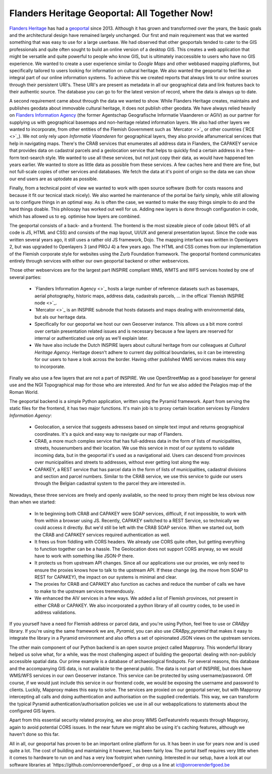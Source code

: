 .. post:: 
   :category: services, gis, architecture
   :tags: geoportaal, geoserver
   :author: Koen Van Daele
   :language: en

Flanders Heritage Geoportal: All Together Now!
==============================================

`Flanders Heritage <https://www.onroerenderfgoed.be>`_ has had a `geoportal
<https://geo.onroerenderfgoed.be>`_ since 2013. Although it has grown and
transformed over the years, the basic goals and the architectural design have
remained largely unchanged. Our first and main requirement was that we wanted
something that was easy to use for a large userbase. We had observed that other
geoportals tended to cater to the GIS professionals and quite often sought to
build an online version of a desktop GIS. This creates a web application that
might be versatile and quite powerful to people who know GIS, but is ultimately
inaccessible to users who have no GIS experience. We wanted to create a user
experience similar to `Google Maps` and other webbased mapping platforms, but
specifically tailored to users looking for information on cultural heritage. We
also wanted the geoportal to feel like an integral part of our online
information systems. To achieve this we created reports that always link to our
online sources through their persistent URI's. These URI's are present as
metadata in all our geographical data and link features back to their authentic
source. The database you can go to for the latest version of record,  where 
the data is always up to date.

A second requirement came about through the data we wanted to show. While
Flanders Heritage creates, maintains and publishes geodata about immovable 
cultural heritage, it does not publish other geodata. We have always relied
heavily on `Flanders Information Agency <https://informatie.vlaanderen.be>`_
(the former Agentschap Geografische Informatie Vlaanderen or AGIV) as our partner for
supplying us with geographical basemaps and non-heritage related information
layers. We also had other layers we wanted to incorporate, from other entities
of the Flemish Government such as `Mercator <>`_ or other countries (`RCE
<>`_). We not only rely upon `Informatie Vlaanderen` for geographical layers,
they also provide alfanumerical services that help in navigating maps.
There's the CRAB services that enumerates all address data in Flanders, the
CAPAKEY service that provides data on cadastral parcels and a geolocation
service that helps to quickly find a certain address in a free-form text-search
style. We wanted to use all these services, but not just copy their data, as
would have happened ten years earlier. We wanted to store as little data as
possible from these services. A few caches here and there are fine, but not
full-scale copies of other services and databases. We fetch the data at it's
point of origin so the data we can show our end users are as uptodate as possible.

Finally, from a technical point of view we wanted to work with open source
software (both for costs reasons and because it fit our tecnical stack nicely).
We also wanted he maintenance of the portal be fairly simply, while still
allowing us to configure things in an optimal way. As is often the case, we 
wanted to make the easy things simple to do and the hard things doable.
This philosopy has worked out well for us. Adding new layers is done through
configuration in code, which has allowed us to eg. optimise how layers are
combined.

The geoportal consists of a back- and a frontend. The frontend is the most
sizeable piece of code (about 98% of all code is JS, HTML and CSS) and 
consists of the map layout, UI/UX and general presentation layout. Since the
code was written several years ago, it still uses a rather old JS framework,
Dojo. The mapping interface was written in Openlayers 2, but was upgraded to
Openlayers 3 (and PROJ 4) a few years ago. The HTML and CSS comes from our
implementation of the Flemish corporate style for websites using the Zurb
Foundation framework. The geoportal
frontend communicates entirely through services with either our own geoportal
backend or other webservices.

Those other webservices are for the largest part INSPIRE compliant WMS, WMTS
and WFS services hosted by one of several parties:

 * `Flanders Information Agency <>`_ hosts a large number of reference datasets
   such as basemaps, aerial photography, historic maps, address data,
   cadastrals parcels, ... in the offical `Flemish INSPIRE node <>`_.
 * `Mercator <>`_ is an INSPIRE subnode that hosts datasets and maps dealing
   with environmental data, but als our heritage data.
 * Specifically for our geoportal we host our own Geoserver instance. This
   allows us a bit more control over certain presentation related issues and is
   necessary because a few layers are reserved for internal or authenticated
   use only as we'll explain later.
 * We have also include the Dutch INSPIRE layers about cultural heritage from
   our colleagues at `Cultural Heritage Agency`. Heritage doesn't adhere to
   current day political boundaries, so it can be interesting for our users to
   have a look across the border. Having other published WMS services makes
   this easy to incorporate.

Finally we also use a few layers that are not a part of INSPIRE. We use
OpenStreetMap as a good baselayer for general use and the NGI Topographical map
for those who are interested. And for fun we also added the Pelagios map of
the Roman World.

The geoportal backend is a simple Python application, written using the Pyramid
framework. Apart from serving the static files for the frontend, it has two
major functions. It's main job is to proxy certain location services by
`Flanders Information Agency`:

 * Geolocation, a service that suggests adressess based on simple text imput
   and returns geographical coordinates. It's a quick and easy way to navigate
   our map of Flanders.
 * CRAB, a more much complex service that has full-address data in the form of
   lists of municipalities, streets, housenumbers and their location. We use
   this service in most of our systems to validate incoming data, but in the
   geoportal it's used as a navigational aid. Users can descend from provinces
   over municipalities and streets to addresses, without ever getting lost
   along the way.
 * CAPAKEY, a REST service that has parcel data in the form of lists of
   municipalities, cadastral divisions and section and parcel numbers. Similar
   to the CRAB service, we use this service to guide our users through the
   Belgian cadastral system to the parcel they are interested in.

Nowadays, these three services are freely and openly available, so the need to
proxy them might be less obvious now than when we started:

 * In te beginning both CRAB and CAPAKEY were SOAP services, difficult, if not
   impossible, to work with from within a browser using JS. Recently, CAPAKEY
   switched to a REST Service, so technically we could access it directly.
   But we'd still be left with the CRAB SOAP service. When we started out, both
   the CRAB and CAPAKEY services required authentication as well.
 * It frees us from fiddling with CORS headers. We already use CORS quite
   often, but getting everything to function together can be a hassle. The
   Geolocation does not support CORS anyway, so we would have to work with
   something like JSON-P there.
 * It protects us from upstream API changes. Since all our applications use our
   proxies, we only need to ensure the proxies knows how to talk to the
   upstream API. If these change (eg. the move from SOAP to REST for CAPAKEY),
   the impact on our systems is minimal and clear.
 * The proxies for CRAB and CAPAKEY also function as caches and reduce the
   number of calls we have to make to the upstream services tremendously.
 * We enhanced the AIV services in a few ways. We added a list of Flemish
   provinces, not present in either CRAB or CAPAKEY. We also incorporated a
   python library of all country codes, to be used in address validations.

If you yourself have a need for Flemish address or parcel data, and you're
using Python, feel free to use or `CRABpy` library. If you're using the same
framework we are, `Pyramid`, you can also use `CRABpy_pyramid` that makes it
easy to integrate the library in a Pyramid environment and also offers a set of
opinionated JSON views on the upstream services.

The other main component of our Python backend is an open source project called
Mapproxy. This wonderful library helped us solve what, for a while, was the
most challenging aspect of building the geoportal: dealing with non-publicly
accessible spatial data. Our prime example is a database of archaeological
findspots. For several reasons, this database and the accompanying GIS data, is
not available to the general public. The data is not part of INSPIRE, but does
have WMS/WFS services in our own Geoserver instance. This service can be
protected by using username/password. Off course, if we would just include this
service in our frontend code, we would be exposing the username and password to
clients. Luckily, Mapproxy makes this easy to solve. The services are proxied
on our geoportal server, but with Mapproxy intercepting all calls and doing
authentication and authorisation on the supplied credentials. This way, we can
transform the typical Pyramid authentication/authorisation policies we use in
all our webapplications to statements about the configured GIS layers.

Apart from this essential security related proxying, we also proxy
WMS GetFeatureInfo requests through Mapproxy, again to avoid potential CORS issues.
In the near future we might also be using it's caching features, although we
haven't done so this far.

All in all, our geoportal has proven to be an important online platform for
us. It has been in use for years now and is used quite a lot. The cost of
building and maintaining it however, has been fairly low. The portal itself
requires very little when it comes to hardware to run on and has a very low
footrpint when running. Interested in our setup, have a look at our software
libraries at `https://github.com/onroerenderfgoed`_ or drop us a line at
ict@onroerenderfgoed.be
